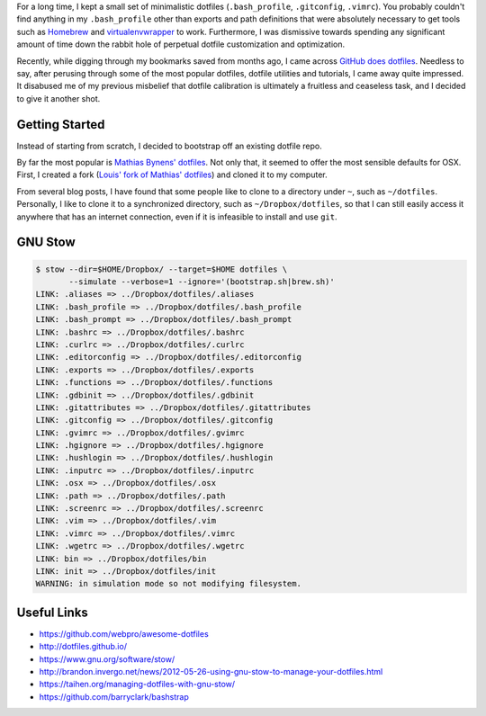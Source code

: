 .. title: Louis does dotfiles
.. slug: louis-does-dotfiles
.. date: 2016-02-12 22:59:46 UTC+11:00
.. tags: osx, dotfiles, git, github, gnu, stow
.. category: coding
.. link: 
.. description: 
.. type: text

For a long time, I kept a small set of minimalistic dotfiles
(``.bash_profile``, ``.gitconfig``, ``.vimrc``). You probably couldn't find 
anything in my ``.bash_profile`` other than exports and path definitions that 
were absolutely necessary to get tools such as `Homebrew`_ and 
`virtualenvwrapper`_ to work. Furthermore, I was dismissive towards spending 
any significant amount of time down the rabbit hole of perpetual dotfile 
customization and optimization.

Recently, while digging through my bookmarks saved from months ago, I came 
across `GitHub does dotfiles`_. Needless to say, after perusing through some 
of the most popular dotfiles, dotfile utilities and tutorials, I came away 
quite impressed. It disabused me of my previous misbelief that dotfile 
calibration is ultimately a fruitless and ceaseless task, and I decided to 
give it another shot.

Getting Started
---------------

Instead of starting from scratch, I decided to bootstrap off an existing 
dotfile repo.

By far the most popular is `Mathias Bynens' dotfiles`_. Not only that, it 
seemed to offer the most sensible defaults for OSX. First, I created a fork 
(`Louis' fork of Mathias' dotfiles`_) and cloned it to my computer.

From several blog posts, I have found that some people like to clone to a
directory under ``~``, such as ``~/dotfiles``. Personally, I like to clone it 
to a synchronized directory, such as ``~/Dropbox/dotfiles``, so that I can 
still easily access it anywhere that has an internet connection, even if it is 
infeasible to install and use ``git``. 

GNU Stow
--------

..  code:: console

    $ stow --dir=$HOME/Dropbox/ --target=$HOME dotfiles \
           --simulate --verbose=1 --ignore='(bootstrap.sh|brew.sh)'
    LINK: .aliases => ../Dropbox/dotfiles/.aliases
    LINK: .bash_profile => ../Dropbox/dotfiles/.bash_profile
    LINK: .bash_prompt => ../Dropbox/dotfiles/.bash_prompt
    LINK: .bashrc => ../Dropbox/dotfiles/.bashrc
    LINK: .curlrc => ../Dropbox/dotfiles/.curlrc
    LINK: .editorconfig => ../Dropbox/dotfiles/.editorconfig
    LINK: .exports => ../Dropbox/dotfiles/.exports
    LINK: .functions => ../Dropbox/dotfiles/.functions
    LINK: .gdbinit => ../Dropbox/dotfiles/.gdbinit
    LINK: .gitattributes => ../Dropbox/dotfiles/.gitattributes
    LINK: .gitconfig => ../Dropbox/dotfiles/.gitconfig
    LINK: .gvimrc => ../Dropbox/dotfiles/.gvimrc
    LINK: .hgignore => ../Dropbox/dotfiles/.hgignore
    LINK: .hushlogin => ../Dropbox/dotfiles/.hushlogin
    LINK: .inputrc => ../Dropbox/dotfiles/.inputrc
    LINK: .osx => ../Dropbox/dotfiles/.osx
    LINK: .path => ../Dropbox/dotfiles/.path
    LINK: .screenrc => ../Dropbox/dotfiles/.screenrc
    LINK: .vim => ../Dropbox/dotfiles/.vim
    LINK: .vimrc => ../Dropbox/dotfiles/.vimrc
    LINK: .wgetrc => ../Dropbox/dotfiles/.wgetrc
    LINK: bin => ../Dropbox/dotfiles/bin
    LINK: init => ../Dropbox/dotfiles/init
    WARNING: in simulation mode so not modifying filesystem.

Useful Links
------------

- https://github.com/webpro/awesome-dotfiles
- http://dotfiles.github.io/
- https://www.gnu.org/software/stow/
- http://brandon.invergo.net/news/2012-05-26-using-gnu-stow-to-manage-your-dotfiles.html
- https://taihen.org/managing-dotfiles-with-gnu-stow/
- https://github.com/barryclark/bashstrap

.. _Homebrew: http://brew.sh/
.. _virtualenvwrapper: https://virtualenvwrapper.readthedocs.org/en/latest/
.. _GitHub does dotfiles: https://dotfiles.github.io/
.. _`Mathias Bynens' dotfiles`: https://github.com/mathiasbynens/dotfiles
.. _`Louis' fork of Mathias' dotfiles`: https://github.com/ltiao/dotfiles
